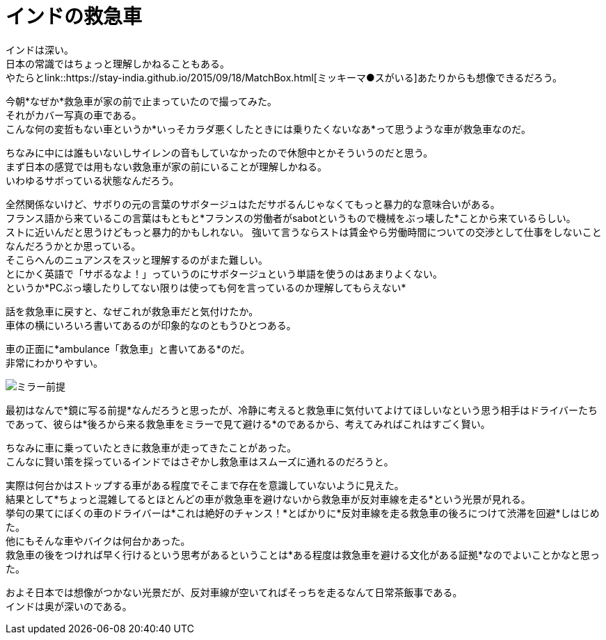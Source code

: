 = インドの救急車
:published_at: 2015-09-20
:hp-image: https://cloud.githubusercontent.com/assets/8326452/9979291/f87949e4-5f82-11e5-9c2e-bb67f82bc3d2.jpg
:hp-alt-title: ambulance_of_india


インドは深い。 +
日本の常識ではちょっと理解しかねることもある。 +
やたらとlink::https://stay-india.github.io/2015/09/18/MatchBox.html[ミッキーマ●スがいる]あたりからも想像できるだろう。 

今朝*なぜか*救急車が家の前で止まっていたので撮ってみた。 +
それがカバー写真の車である。 +
こんな何の変哲もない車というか*いっそカラダ悪くしたときには乗りたくないなあ*って思うような車が救急車なのだ。

ちなみに中には誰もいないしサイレンの音もしていなかったので休憩中とかそういうのだと思う。 +
まず日本の感覚では用もない救急車が家の前にいることが理解しかねる。 +
いわゆるサボっている状態なんだろう。

全然関係ないけど、サボりの元の言葉のサボタージュはただサボるんじゃなくてもっと暴力的な意味合いがある。 +
フランス語から来ているこの言葉はもともと*フランスの労働者がsabotというもので機械をぶっ壊した*ことから来ているらしい。 +
ストに近いんだと思うけどもっと暴力的かもしれない。 強いて言うならストは賃金やら労働時間についての交渉として仕事をしないことなんだろうかとか思っている。 +
そこらへんのニュアンスをスッと理解するのがまた難しい。 +
とにかく英語で「サボるなよ！」っていうのにサボタージュという単語を使うのはあまりよくない。 +
というか*PCぶっ壊したりしてない限りは使っても何を言っているのか理解してもらえない*


話を救急車に戻すと、なぜこれが救急車だと気付けたか。 +
車体の横にいろいろ書いてあるのが印象的なのともうひとつある。

車の正面に*ambulance「救急車」と書いてある*のだ。 +
非常にわかりやすい。

image::https://cloud.githubusercontent.com/assets/8326452/9979290/f877018e-5f82-11e5-9ed2-958a1bf1278b.jpg[ミラー前提]


最初はなんで*鏡に写る前提*なんだろうと思ったが、冷静に考えると救急車に気付いてよけてほしいなという思う相手はドライバーたちであって、彼らは*後ろから来る救急車をミラーで見て避ける*のであるから、考えてみればこれはすごく賢い。 

ちなみに車に乗っていたときに救急車が走ってきたことがあった。 +
こんなに賢い策を採っているインドではさぞかし救急車はスムーズに通れるのだろうと。

実際は何台かはストップする車がある程度でそこまで存在を意識していないように見えた。 +
結果として*ちょっと混雑してるとほとんどの車が救急車を避けないから救急車が反対車線を走る*という光景が見れる。 +
挙句の果てにぼくの車のドライバーは*これは絶好のチャンス！*とばかりに*反対車線を走る救急車の後ろにつけて渋滞を回避*しはじめた。 +
他にもそんな車やバイクは何台かあった。 +
救急車の後をつければ早く行けるという思考があるということは*ある程度は救急車を避ける文化がある証拠*なのでよいことかなと思った。

およそ日本では想像がつかない光景だが、反対車線が空いてればそっちを走るなんて日常茶飯事である。 +
インドは奥が深いのである。

:hp-tags: india, english, why-indian-people, traffic
